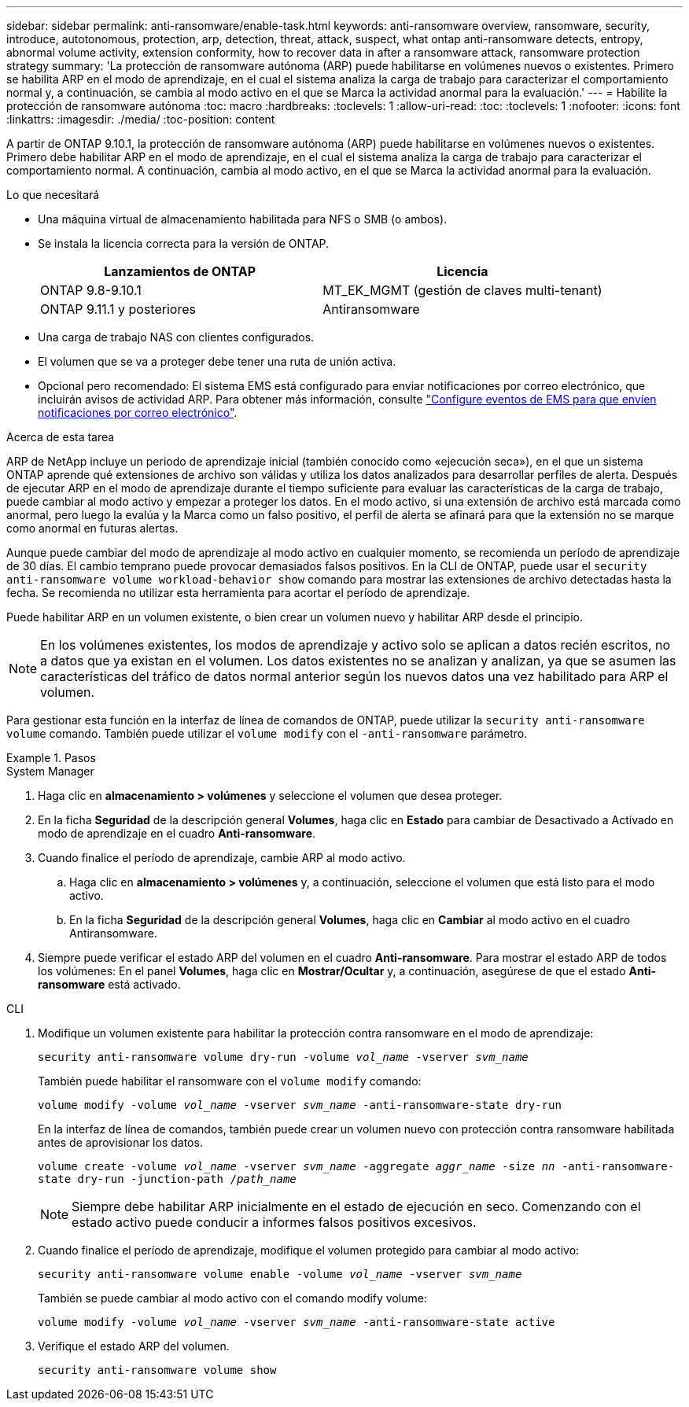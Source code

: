 ---
sidebar: sidebar 
permalink: anti-ransomware/enable-task.html 
keywords: anti-ransomware overview, ransomware, security, introduce, autotonomous, protection, arp, detection, threat, attack, suspect, what ontap anti-ransomware detects, entropy, abnormal volume activity, extension conformity, how to recover data in after a ransomware attack, ransomware protection strategy 
summary: 'La protección de ransomware autónoma (ARP) puede habilitarse en volúmenes nuevos o existentes. Primero se habilita ARP en el modo de aprendizaje, en el cual el sistema analiza la carga de trabajo para caracterizar el comportamiento normal y, a continuación, se cambia al modo activo en el que se Marca la actividad anormal para la evaluación.' 
---
= Habilite la protección de ransomware autónoma
:toc: macro
:hardbreaks:
:toclevels: 1
:allow-uri-read: 
:toc: 
:toclevels: 1
:nofooter: 
:icons: font
:linkattrs: 
:imagesdir: ./media/
:toc-position: content


[role="lead"]
A partir de ONTAP 9.10.1, la protección de ransomware autónoma (ARP) puede habilitarse en volúmenes nuevos o existentes. Primero debe habilitar ARP en el modo de aprendizaje, en el cual el sistema analiza la carga de trabajo para caracterizar el comportamiento normal. A continuación, cambia al modo activo, en el que se Marca la actividad anormal para la evaluación.

.Lo que necesitará
* Una máquina virtual de almacenamiento habilitada para NFS o SMB (o ambos).
* Se instala la licencia correcta para la versión de ONTAP.
+
[cols="2*"]
|===
| Lanzamientos de ONTAP | Licencia 


 a| 
ONTAP 9.8-9.10.1
 a| 
MT_EK_MGMT (gestión de claves multi-tenant)



 a| 
ONTAP 9.11.1 y posteriores
 a| 
Antiransomware

|===
* Una carga de trabajo NAS con clientes configurados.
* El volumen que se va a proteger debe tener una ruta de unión activa.
* Opcional pero recomendado: El sistema EMS está configurado para enviar notificaciones por correo electrónico, que incluirán avisos de actividad ARP. Para obtener más información, consulte link:../error-messages/configure-ems-events-send-email-task.html["Configure eventos de EMS para que envíen notificaciones por correo electrónico"].


.Acerca de esta tarea
ARP de NetApp incluye un periodo de aprendizaje inicial (también conocido como «ejecución seca»), en el que un sistema ONTAP aprende qué extensiones de archivo son válidas y utiliza los datos analizados para desarrollar perfiles de alerta. Después de ejecutar ARP en el modo de aprendizaje durante el tiempo suficiente para evaluar las características de la carga de trabajo, puede cambiar al modo activo y empezar a proteger los datos. En el modo activo, si una extensión de archivo está marcada como anormal, pero luego la evalúa y la Marca como un falso positivo, el perfil de alerta se afinará para que la extensión no se marque como anormal en futuras alertas.

Aunque puede cambiar del modo de aprendizaje al modo activo en cualquier momento, se recomienda un período de aprendizaje de 30 días. El cambio temprano puede provocar demasiados falsos positivos. En la CLI de ONTAP, puede usar el `security anti-ransomware volume workload-behavior show` comando para mostrar las extensiones de archivo detectadas hasta la fecha. Se recomienda no utilizar esta herramienta para acortar el período de aprendizaje.

Puede habilitar ARP en un volumen existente, o bien crear un volumen nuevo y habilitar ARP desde el principio.


NOTE: En los volúmenes existentes, los modos de aprendizaje y activo solo se aplican a datos recién escritos, no a datos que ya existan en el volumen. Los datos existentes no se analizan y analizan, ya que se asumen las características del tráfico de datos normal anterior según los nuevos datos una vez habilitado para ARP el volumen.

Para gestionar esta función en la interfaz de línea de comandos de ONTAP, puede utilizar la `security anti-ransomware volume` comando. También puede utilizar el `volume modify` con el `-anti-ransomware` parámetro.

.Pasos
[role="tabbed-block"]
====
.System Manager
--
. Haga clic en *almacenamiento > volúmenes* y seleccione el volumen que desea proteger.
. En la ficha *Seguridad* de la descripción general *Volumes*, haga clic en *Estado* para cambiar de Desactivado a Activado en modo de aprendizaje en el cuadro *Anti-ransomware*.
. Cuando finalice el período de aprendizaje, cambie ARP al modo activo.
+
.. Haga clic en *almacenamiento > volúmenes* y, a continuación, seleccione el volumen que está listo para el modo activo.
.. En la ficha *Seguridad* de la descripción general *Volumes*, haga clic en *Cambiar* al modo activo en el cuadro Antiransomware.


. Siempre puede verificar el estado ARP del volumen en el cuadro *Anti-ransomware*. Para mostrar el estado ARP de todos los volúmenes: En el panel *Volumes*, haga clic en *Mostrar/Ocultar* y, a continuación, asegúrese de que el estado *Anti-ransomware* está activado.


--
.CLI
--
. Modifique un volumen existente para habilitar la protección contra ransomware en el modo de aprendizaje:
+
`security anti-ransomware volume dry-run -volume _vol_name_ -vserver _svm_name_`

+
También puede habilitar el ransomware con el `volume modify` comando:

+
`volume modify -volume _vol_name_ -vserver _svm_name_ -anti-ransomware-state dry-run`

+
En la interfaz de línea de comandos, también puede crear un volumen nuevo con protección contra ransomware habilitada antes de aprovisionar los datos.

+
`volume create -volume _vol_name_ -vserver _svm_name_  -aggregate _aggr_name_ -size _nn_ -anti-ransomware-state dry-run -junction-path /_path_name_`

+

NOTE: Siempre debe habilitar ARP inicialmente en el estado de ejecución en seco. Comenzando con el estado activo puede conducir a informes falsos positivos excesivos.

. Cuando finalice el período de aprendizaje, modifique el volumen protegido para cambiar al modo activo:
+
`security anti-ransomware volume enable -volume _vol_name_ -vserver _svm_name_`

+
También se puede cambiar al modo activo con el comando modify volume:

+
`volume modify -volume _vol_name_ -vserver _svm_name_ -anti-ransomware-state active`

. Verifique el estado ARP del volumen.
+
`security anti-ransomware volume show`



--
====